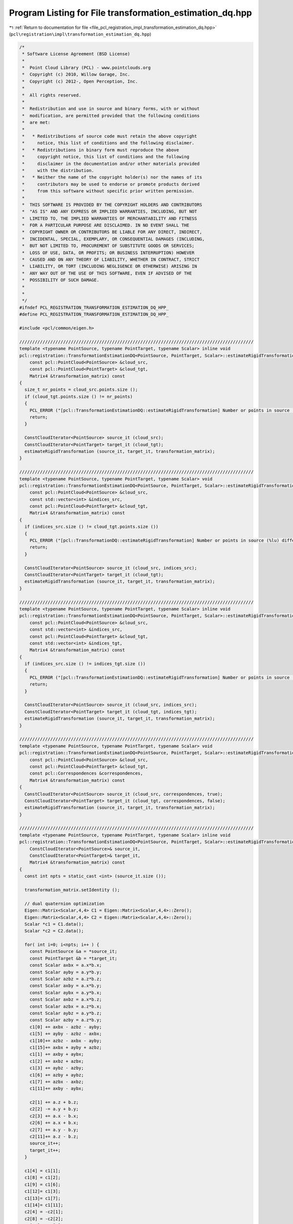 
.. _program_listing_file_pcl_registration_impl_transformation_estimation_dq.hpp:

Program Listing for File transformation_estimation_dq.hpp
=========================================================

|exhale_lsh| :ref:`Return to documentation for file <file_pcl_registration_impl_transformation_estimation_dq.hpp>` (``pcl\registration\impl\transformation_estimation_dq.hpp``)

.. |exhale_lsh| unicode:: U+021B0 .. UPWARDS ARROW WITH TIP LEFTWARDS

.. code-block:: cpp

   /*
    * Software License Agreement (BSD License)
    *
    *  Point Cloud Library (PCL) - www.pointclouds.org
    *  Copyright (c) 2010, Willow Garage, Inc.
    *  Copyright (c) 2012-, Open Perception, Inc.
    *
    *  All rights reserved.
    *
    *  Redistribution and use in source and binary forms, with or without
    *  modification, are permitted provided that the following conditions
    *  are met:
    *
    *   * Redistributions of source code must retain the above copyright
    *     notice, this list of conditions and the following disclaimer.
    *   * Redistributions in binary form must reproduce the above
    *     copyright notice, this list of conditions and the following
    *     disclaimer in the documentation and/or other materials provided
    *     with the distribution.
    *   * Neither the name of the copyright holder(s) nor the names of its
    *     contributors may be used to endorse or promote products derived
    *     from this software without specific prior written permission.
    *
    *  THIS SOFTWARE IS PROVIDED BY THE COPYRIGHT HOLDERS AND CONTRIBUTORS
    *  "AS IS" AND ANY EXPRESS OR IMPLIED WARRANTIES, INCLUDING, BUT NOT
    *  LIMITED TO, THE IMPLIED WARRANTIES OF MERCHANTABILITY AND FITNESS
    *  FOR A PARTICULAR PURPOSE ARE DISCLAIMED. IN NO EVENT SHALL THE
    *  COPYRIGHT OWNER OR CONTRIBUTORS BE LIABLE FOR ANY DIRECT, INDIRECT,
    *  INCIDENTAL, SPECIAL, EXEMPLARY, OR CONSEQUENTIAL DAMAGES (INCLUDING,
    *  BUT NOT LIMITED TO, PROCUREMENT OF SUBSTITUTE GOODS OR SERVICES;
    *  LOSS OF USE, DATA, OR PROFITS; OR BUSINESS INTERRUPTION) HOWEVER
    *  CAUSED AND ON ANY THEORY OF LIABILITY, WHETHER IN CONTRACT, STRICT
    *  LIABILITY, OR TORT (INCLUDING NEGLIGENCE OR OTHERWISE) ARISING IN
    *  ANY WAY OUT OF THE USE OF THIS SOFTWARE, EVEN IF ADVISED OF THE
    *  POSSIBILITY OF SUCH DAMAGE.
    *
    *
    */
   #ifndef PCL_REGISTRATION_TRANSFORMATION_ESTIMATION_DQ_HPP_
   #define PCL_REGISTRATION_TRANSFORMATION_ESTIMATION_DQ_HPP_
   
   #include <pcl/common/eigen.h>
   
   ///////////////////////////////////////////////////////////////////////////////////////////
   template <typename PointSource, typename PointTarget, typename Scalar> inline void
   pcl::registration::TransformationEstimationDQ<PointSource, PointTarget, Scalar>::estimateRigidTransformation (
       const pcl::PointCloud<PointSource> &cloud_src,
       const pcl::PointCloud<PointTarget> &cloud_tgt,
       Matrix4 &transformation_matrix) const
   {
     size_t nr_points = cloud_src.points.size ();
     if (cloud_tgt.points.size () != nr_points)
     {
       PCL_ERROR ("[pcl::TransformationEstimationDQ::estimateRigidTransformation] Number or points in source (%lu) differs than target (%lu)!\n", nr_points, cloud_tgt.points.size ());
       return;
     }
   
     ConstCloudIterator<PointSource> source_it (cloud_src);
     ConstCloudIterator<PointTarget> target_it (cloud_tgt);
     estimateRigidTransformation (source_it, target_it, transformation_matrix);
   }
   
   ///////////////////////////////////////////////////////////////////////////////////////////
   template <typename PointSource, typename PointTarget, typename Scalar> void
   pcl::registration::TransformationEstimationDQ<PointSource, PointTarget, Scalar>::estimateRigidTransformation (
       const pcl::PointCloud<PointSource> &cloud_src,
       const std::vector<int> &indices_src,
       const pcl::PointCloud<PointTarget> &cloud_tgt,
       Matrix4 &transformation_matrix) const
   {
     if (indices_src.size () != cloud_tgt.points.size ())
     {
       PCL_ERROR ("[pcl::TransformationDQ::estimateRigidTransformation] Number or points in source (%lu) differs than target (%lu)!\n", indices_src.size (), cloud_tgt.points.size ());
       return;
     }
   
     ConstCloudIterator<PointSource> source_it (cloud_src, indices_src);
     ConstCloudIterator<PointTarget> target_it (cloud_tgt);
     estimateRigidTransformation (source_it, target_it, transformation_matrix);
   }
   
   ///////////////////////////////////////////////////////////////////////////////////////////
   template <typename PointSource, typename PointTarget, typename Scalar> inline void
   pcl::registration::TransformationEstimationDQ<PointSource, PointTarget, Scalar>::estimateRigidTransformation (
       const pcl::PointCloud<PointSource> &cloud_src,
       const std::vector<int> &indices_src,
       const pcl::PointCloud<PointTarget> &cloud_tgt,
       const std::vector<int> &indices_tgt,
       Matrix4 &transformation_matrix) const
   {
     if (indices_src.size () != indices_tgt.size ())
     {
       PCL_ERROR ("[pcl::TransformationEstimationDQ::estimateRigidTransformation] Number or points in source (%lu) differs than target (%lu)!\n", indices_src.size (), indices_tgt.size ());
       return;
     }
   
     ConstCloudIterator<PointSource> source_it (cloud_src, indices_src);
     ConstCloudIterator<PointTarget> target_it (cloud_tgt, indices_tgt);
     estimateRigidTransformation (source_it, target_it, transformation_matrix);
   }
   
   ///////////////////////////////////////////////////////////////////////////////////////////
   template <typename PointSource, typename PointTarget, typename Scalar> void
   pcl::registration::TransformationEstimationDQ<PointSource, PointTarget, Scalar>::estimateRigidTransformation (
       const pcl::PointCloud<PointSource> &cloud_src,
       const pcl::PointCloud<PointTarget> &cloud_tgt,
       const pcl::Correspondences &correspondences,
       Matrix4 &transformation_matrix) const
   {
     ConstCloudIterator<PointSource> source_it (cloud_src, correspondences, true);
     ConstCloudIterator<PointTarget> target_it (cloud_tgt, correspondences, false);
     estimateRigidTransformation (source_it, target_it, transformation_matrix);
   }
   
   ///////////////////////////////////////////////////////////////////////////////////////////
   template <typename PointSource, typename PointTarget, typename Scalar> inline void
   pcl::registration::TransformationEstimationDQ<PointSource, PointTarget, Scalar>::estimateRigidTransformation (
       ConstCloudIterator<PointSource>& source_it,
       ConstCloudIterator<PointTarget>& target_it,
       Matrix4 &transformation_matrix) const
   {
     const int npts = static_cast <int> (source_it.size ());
   
     transformation_matrix.setIdentity ();
   
     // dual quaternion optimization
     Eigen::Matrix<Scalar,4,4> C1 = Eigen::Matrix<Scalar,4,4>::Zero();
     Eigen::Matrix<Scalar,4,4> C2 = Eigen::Matrix<Scalar,4,4>::Zero();
     Scalar *c1 = C1.data();
     Scalar *c2 = C2.data();
   
     for( int i=0; i<npts; i++ ) {
       const PointSource &a = *source_it;
       const PointTarget &b = *target_it;
       const Scalar axbx = a.x*b.x;
       const Scalar ayby = a.y*b.y;
       const Scalar azbz = a.z*b.z;
       const Scalar axby = a.x*b.y;
       const Scalar aybx = a.y*b.x;
       const Scalar axbz = a.x*b.z;
       const Scalar azbx = a.z*b.x;
       const Scalar aybz = a.y*b.z;
       const Scalar azby = a.z*b.y;
       c1[0] += axbx - azbz - ayby;
       c1[5] += ayby - azbz - axbx;
       c1[10]+= azbz - axbx - ayby;
       c1[15]+= axbx + ayby + azbz;
       c1[1] += axby + aybx;
       c1[2] += axbz + azbx;
       c1[3] += aybz - azby;
       c1[6] += azby + aybz;
       c1[7] += azbx - axbz;
       c1[11]+= axby - aybx;
   
       c2[1] += a.z + b.z;
       c2[2] -= a.y + b.y;
       c2[3] += a.x - b.x;
       c2[6] += a.x + b.x;
       c2[7] += a.y - b.y;
       c2[11]+= a.z - b.z;
       source_it++;
       target_it++;
     }
   
     c1[4] = c1[1];
     c1[8] = c1[2];
     c1[9] = c1[6];
     c1[12]= c1[3];
     c1[13]= c1[7];
     c1[14]= c1[11];
     c2[4] = -c2[1];
     c2[8] = -c2[2];
     c2[12]= -c2[3];
     c2[9] = -c2[6];
     c2[13]= -c2[7];
     c2[14]= -c2[11];
   
     C1 *= -2.0f;
     C2 *= 2.0f;
   
     const Eigen::Matrix<Scalar,4,4> A = (0.25f/float(npts))*C2.transpose()*C2 - C1;
   
     const Eigen::EigenSolver< Eigen::Matrix<Scalar,4,4> > es(A);
   
     ptrdiff_t i;
     es.eigenvalues().real().maxCoeff(&i);
     const Eigen::Matrix<Scalar,4,1> qmat = es.eigenvectors().col(i).real();
     const Eigen::Matrix<Scalar,4,1> smat = -(0.5f/float(npts))*C2*qmat;
   
     const Eigen::Quaternion<Scalar> q( qmat(3), qmat(0), qmat(1), qmat(2) );
     const Eigen::Quaternion<Scalar> s( smat(3), smat(0), smat(1), smat(2) );
   
     const Eigen::Quaternion<Scalar> t = s*q.conjugate();
   
     const Eigen::Matrix<Scalar,3,3> R( q.toRotationMatrix() );
   
     for( int i=0; i<3; ++i )
       for( int j=0; j<3; ++j)
         transformation_matrix(i,j) = R(i,j);
   
     transformation_matrix(0,3) = -t.x();
     transformation_matrix(1,3) = -t.y();
     transformation_matrix(2,3) = -t.z();
   }
   
   #endif /* PCL_REGISTRATION_TRANSFORMATION_ESTIMATION_DQ_HPP_ */
